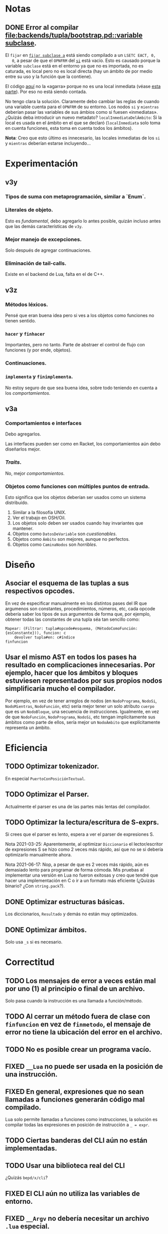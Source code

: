 * Notas
** DONE Error al compilar [[file:backends/tupla/bootstrap.pd::variable subclase]].
   El ~fijar~ en [[file:backends/tupla/bootstrap.pd::fijar subclase a __CrearClase: {<clase anónima>}][~fijar subclase a~]] está siendo compilado a un ~LSETC EACT, 0,
   0~, a pesar de que el ~OPNFRM~ del [[file:backends/tupla/bootstrap.pd::si msj = {subclase}][~si~]] está vacío. Esto es causado porque
   la variable ~subclase~ está en el entorno ya que no es importada, no es
   caturada, es local pero no es local directa (hay un ámbito de por medio
   entre su uso y la función que la contiene).

   El código [[file:backends/tupla.pd::Mapear: (Filtrar: localesInmediatas, (MétodoComoFunción: {estáEnElEntorno})), (MétodoComoFunción: {índiceDeCaptura})][aquí]] no la «agarra» porque no es una local inmediata (véase [[file:backends/tupla.pd::fijar inmediata a Contiene: ámbito#todosLosBindingsLocales, nr][esta
   parte]]). Por eso no está siendo contada.

   No tengo clara la solución. Claramente debo cambiar las reglas de cuando una
   variable cuenta para el ~OPNFRM~ de su entorno. Los nodos ~si~ y ~mientras~
   deberían pasar las variables de sus ámbios como si fuesen
   «inmediatas». ¿Quizás deba introducir un nuevo metadato?
   ~localInmediataDelÁmbito~: Si la local es usada en el ámbito en el que se
   declaró (~localInmediata~ solo toma en cuenta funciones, esta toma en cuenta
   todos los ámbitos).

   *Nota*: Creo que esto último es innecesario, las locales inmediatas de los
    ~si~ y ~mientras~ deberían estarse incluyendo...
* Experimentación
** v3y
*** Tipos de suma con metaprogramación, similar a `Enum`.
*** Literales de objeto.
    Esto es /fundamental/, debo agregarlo lo antes posible, quizán incluso antes
    que las demás características de ~v3y~.
*** Mejor manejo de excepciones.
    Solo después de agregar continuaciones.
*** Eliminación de tail-calls.
    Existe en el backend de Lua, falta en el de C++.
** v3z
*** Métodos léxicos.
    Pensé que eran buena idea pero si ves a los objetos como funciones no tienen
    sentido.
*** ~hacer~ y ~finhacer~
    Importantes, pero no tanto. Parte de abstraer el control de flujo con
    funciones (y por ende, objetos).
*** Continuaciones.
*** ~implementa~ y ~finimplementa~.
    No estoy seguro de que sea buena idea, sobre todo teniendo en cuenta a los
    /comportamientos/.
** v3a
*** Comportamientos e interfaces
    Debo agregarlos.

    Las interfaces pueden ser como en Racket, los comportamientos aún debo
    diseñarlos mejor.
*** /Traits/.
    No, mejor /comportamientos/.
*** Objetos como funciones con múltiples puntos de entrada.
    Esto significa que los objetos deberían ser usados como un sistema
    distribuído.

    1. Similar a la filosofía UNIX.
    2. Ver el trabajo en OSH/Oil.
    3. Los objetos solo deben ser usados cuando hay invariantes que mantener.
    4. Objetos como ~DatosDeVariable~ son /cuestionables/.
    5. Objetos como ~Ámbito~ son mejores, aunque no perfectos.
    6. Objetos como ~CaminaNodos~ son /horribles/.
* Diseño
** Asociar el esquema de las tuplas a sus respectivos opcodes.
   En vez de especificar manualmente en los distíntos pases del IR que
   argumenos son constantes, procedimientos, números, etc, cada opcode debería
   saber los tipos de sus argumentos de forma que, por ejemplo, obtener todas
   las constantes de una tupla séa tan sencillo como:

   #+begin_src pseudod
     Mapear: (Filtrar: tupla#opcode#esquema, (MétodoComoFunción: {esConstante})), funcion: c
         devolver tupla#en: c#índice
     finfuncion
   #+end_src
** Usar el mismo AST en todos los pases ha resultado en complicaciones innecesarias. Por ejemplo, hacer que los ámbitos y bloques estuviesen representados por sus propios nodos simplificaría mucho el compilador.
   Por ejemplo, en vez de tener arreglos de nodos (en ~NodoPrograma~, ~NodoSi~,
   ~NodoMientras~, ~NodoFunción~, etc) sería mejor tener un solo atributo
   ~cuerpo~ que es un ~NodoBloque~, una secuencia de instrucciones. Igualmente,
   en vez de que ~NodoFunción~, ~NodoPrograma~, ~NodoSi~, etc tengan
   implícitamente sus ámbitos como parte de ellos, sería mejor un ~NodoÁmbito~
   que explícitamente representa un ámbito.
* Eficiencia
** TODO Optimizar tokenizador.
   En especial ~PuertoConPosiciónTextual~.
** TODO Optimizar el Parser.
   Actualmente el parser es una de las partes más lentas del compilador.
** TODO Optimizar la lectura/escritura de S-exprs.
   Si crees que el parser es lento, espera a ver el parser de expresiones S.

   Nota 2021-03-25: Aparentemente, al optimizar ~Diccionario~ el
   lector/escritor de expresiones S se hizo como 2 veces más rápido, así que no
   se si debería optimizarlo manualmente ahora.

   Nota 2021-06-17: Nop, a pesar de que es 2 veces más rápido, aún es demasiado
   lento para programar de forma cómoda. Mis pruebas al implementar una versión
   en Lua no fueron exitosas y creo que tendré que hacer una implementación en
   C o ir a un formato más eficiente (¿Quizás binario? ¿Con ~string.pack~?).
** DONE Optimizar estructuras básicas.
   Los diccionarios, ~Resultado~ y demás no están muy optimizados.
** DONE Optimizar ámbitos.
   Solo usa ~_s~ si es necesario.
* Correctitud
** TODO Los mensajes de error a veces están mal por uno (1) al principio o final de un archivo.
   Solo pasa cuando la instrucción es una llamada a función/método.
** TODO Al cerrar un método fuera de clase con ~finfuncion~ en vez de ~finmetodo~, el mensaje de error no tiene la ubicación del error en el archivo.
** TODO No es posible crear un programa vacío.
** FIXED ~__Lua~ no puede ser usada en la posición de una instrucción.
** FIXED En general, expresiones que no sean llamadas a funciones generarán código mal compilado.
   Lua solo permite llamadas a funciones como instrucciones, la solución es
   compilar todas las expresiones en posición de instrucción a ~_ = expr~.
** TODO Ciertas banderas del CLI aún no están implementadas.
** TODO Usar una biblioteca real del CLI
   ¿Quizás ~bepd/x/cli~?
** FIXED El CLI aún no utiliza las variables de entorno.
** FIXED ~__Argv~ no debería necesitar un archivo ~.lua~ especial.
** FIXME Los espacios de nombres no actualizan sus valores.
   Por ejemplo, si la variable ~X~, que es un número, es exportada, fijar ~X~ a
   otro valor dentro del módulo que la exportó debería cambiar el valor visto
   por los demás módulos, sin embargo, esto no sucede. La solución es hacer que
   ~rt.ns~ pida un ~rt.scope~ y la lista de nombres a exportar, en vez de los
   valores mismos.
** FIXED El parser de expresiones S no maneja de forma adecuada los textos con ~\~.
   Por ejemplo, el texto ~"hola \\" mundo"~ erróneamente será parseado como
   ~hola \" mundo~ en vez de ~hola \\~.
** FIXED ~Diccionario~ no puede clonarse ni compararse.
   Esto es debido a que faltan implementaciones de ~HashMap#...~,
   ~DiccionarioHashMap#...~ y ~DiccionarioAlist#...~.

   Incluso así, ~Diccionario~ tendría que implementar sus propias operaciones.
** FIXME ~NULO~ es falso en condicionales.
   Solo ~FALSO~ debe ser falso.
** FIXME ~SonElMismoObjeto~ debe ser un builtin.
** DONE Termina el pase de defuncionalización.
** FIXED ~tags~ no genera etiquetas para atributos dentro de clases.
** FIXME No hay un mensaje de error al llamar a una variable que no es autoejecutable.
** FIXME El mensaje de error de cuando una variable no existe no contiene el lugar del programa en el que se encontró el identificador.
** FIXED Los ~NodoVariadic~ no tienen metadatos.
** FIXED No se puede cargar una base de datos de módulos que contenga un módulo que solo exporte un identificador.
* En el backend de tuplas
** TODO No se está llevando registro que que llamadas están en posición /tail/ y cuales no. Debido a esto nunca de emiten las instrucciones ~TMSG~, ~TMSGV~, ~TDYNMSG~ ni ~TDYNMSGV~.
** TODO Elimina las instrucciones que no se están utilizando.
   - ~CLZ2OBJ~
   - ~MK0CLZ~
** TODO Implementa el sistema de módulos (~IMPORT~, ~SAVEIMPORT~ y ~MODULE~).
** TODO Implementa las pragmas.
** FIXED Las funciones no pueden tener parámetros variadic.
** FIXME No puedes llamar a funciones variadic.
   Es necesario usar el nuevo opcode ~DYNMSG~. ~Hola: 1, ...2, 3~ debería
   compilar a algo como:

   #+begin_src pseudod-assembler
     (1)
     MKARR 1
     (2)
     (3)
     (4)
     MKARR 2
     -- ([1], 2, [3, 4])
     MSGDYN Cx, 3, 1
   #+end_src
* Builds y Seguridad
** Builds reproducibles. [0/2]
   Si mal no recuerdo, la única parte actual que no permite un build
   completamente reproducible es que ~Ámbito~ usa un ~Diccionario~ (que usa un
   hash map) para almacenar los nombres y luego el /prólogo de ámbito/ cuando
   las variables se iteran en-órden para emitir las declaraciones de Lua, su
   órden está indeterminado.

   Nota 2021-06-18: Los nombres de los archivos de los módulos también están en
   el compilado, así que eso tampoco es reproducible.
*** TODO Compilación a Lua reproducible.
*** TODO Base de módulos reproducible.
    La base de datos de módulos no es reproducible debido a que almacena
    información de los nombres de archivos y compilación (que no es
    reproducible).
* UX/UI
** DONE Todos los mensajes de error que no son del parser son bastante malos.
   Como mínimo, deberían indicar en que parte del programa sucedió el error.
** TODO Mejora mensajes de error de la resolución de nombres.
** DONE Los mensajes de "logging" del compilador deberían ser opcionales.
   Nota 2021-08-12: Ahora se pueden quitar con ~--sin-mensajes~. Aún es un
   sistema bastante feo, sin embargo.
* Soporte de IDE
** TODO Corrige la identación en ~pseudod-mode~.
** DONE Agrega soporte de autocompletar.
   Nota 2021-08-12: Parcial con PDTAGS.
** TODO Agrega REPL y funcionalidad típica (recargar módulos, solicitar información, etc de forma que una IDE simple pueda simplemente usar el REPL).
** TODO Crea un servidor LSP.
** Crea módulos que lean los archivos PDTAGS para Emacs, VSCode y Atom. [1/4]
*** DONE Soporte de Emacs
*** TODO Soporte de VSCode
*** TODO Soporte de Atom
*** TODO Soporte de vi/vim/neovim/etc
* Herramientas
** TODO Depurador.
** TODO Generador de documentación.
** TODO Agrega soporte de compilación incremental.
* Paquetes
** TODO Crear la estructura de los paquetes.
** TODO Sistema de paquetes.
** TODO Manejador de paquetes.
* Distribución
** TODO Es necesaria una manera de empaquetar programas en PseudoD.
** DONE Cambia la distribución del makefile a un script separado.

# Local Variables:
# org-adapt-indentation: t
# End:
